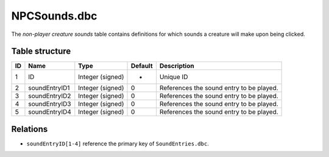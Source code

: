 .. _file-formats-dbc-npcsounds:

=============
NPCSounds.dbc
=============

The *non-player creature sounds* table contains definitions for which
sounds a creature will make upon being clicked.

Table structure
---------------

+------+-----------------+--------------------+-----------+--------------------------------------------+
| ID   | Name            | Type               | Default   | Description                                |
+======+=================+====================+===========+============================================+
| 1    | ID              | Integer (signed)   | -         | Unique ID                                  |
+------+-----------------+--------------------+-----------+--------------------------------------------+
| 2    | soundEntryID1   | Integer (signed)   | 0         | References the sound entry to be played.   |
+------+-----------------+--------------------+-----------+--------------------------------------------+
| 3    | soundEntryID2   | Integer (signed)   | 0         | References the sound entry to be played.   |
+------+-----------------+--------------------+-----------+--------------------------------------------+
| 4    | soundEntryID3   | Integer (signed)   | 0         | References the sound entry to be played.   |
+------+-----------------+--------------------+-----------+--------------------------------------------+
| 5    | soundEntryID4   | Integer (signed)   | 0         | References the sound entry to be played.   |
+------+-----------------+--------------------+-----------+--------------------------------------------+

Relations
---------

-  ``soundEntryID[1-4]`` reference the primary key of
   ``SoundEntries.dbc``.

